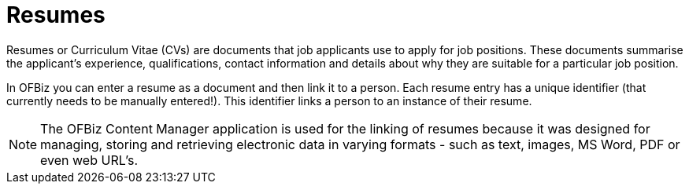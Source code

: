 ////
Licensed to the Apache Software Foundation (ASF) under one
or more contributor license agreements.  See the NOTICE file
distributed with this work for additional information
regarding copyright ownership.  The ASF licenses this file
to you under the Apache License, Version 2.0 (the
"License"); you may not use this file except in compliance
with the License.  You may obtain a copy of the License at

http://www.apache.org/licenses/LICENSE-2.0

Unless required by applicable law or agreed to in writing,
software distributed under the License is distributed on an
"AS IS" BASIS, WITHOUT WARRANTIES OR CONDITIONS OF ANY
KIND, either express or implied.  See the License for the
specific language governing permissions and limitations
under the License.
////
= Resumes

Resumes or Curriculum Vitae (CVs) are documents that job applicants use to apply
 for job positions. These documents summarise the applicant's experience,
qualifications, contact information and details about why they are suitable for
 a particular job position.

In OFBiz you can enter a resume as a document and then link it to a person.
Each resume entry has a unique identifier (that currently needs to be manually
entered!). This identifier links a person to an instance of their resume.

NOTE: The OFBiz Content Manager application is used for the linking of resumes
because it was designed for managing, storing and retrieving electronic data in
varying formats - such as text, images, MS Word, PDF or even web URL's.

